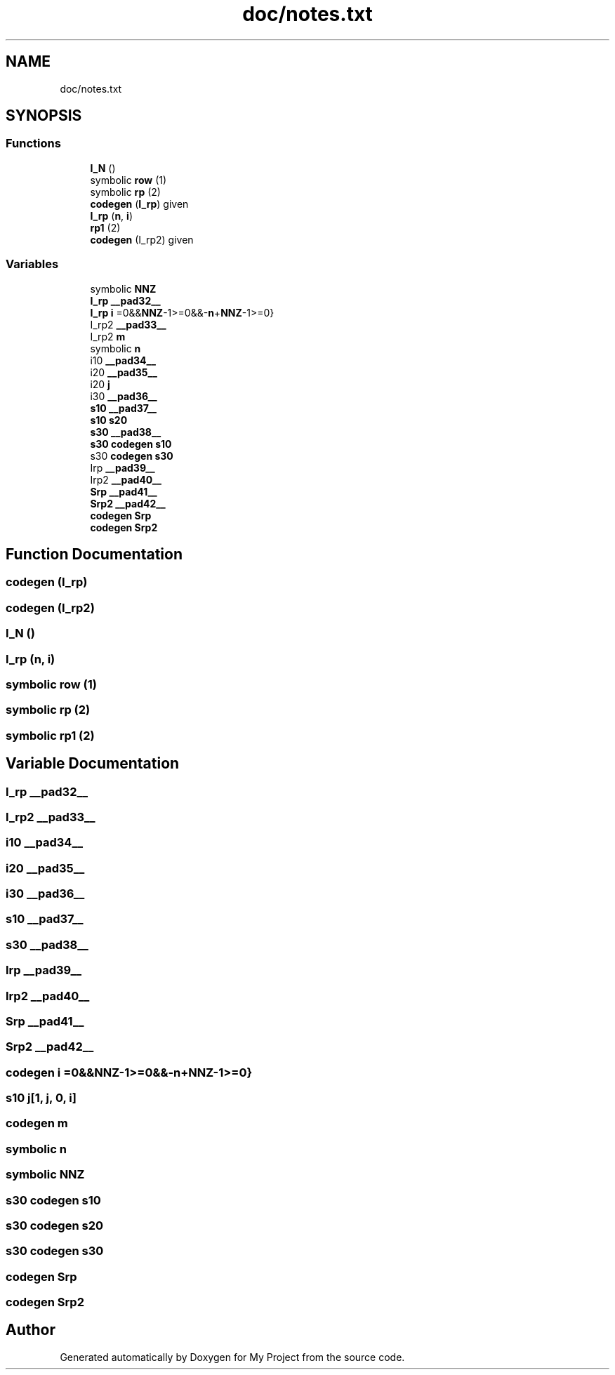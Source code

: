 .TH "doc/notes.txt" 3 "Sun Jul 12 2020" "My Project" \" -*- nroff -*-
.ad l
.nh
.SH NAME
doc/notes.txt
.SH SYNOPSIS
.br
.PP
.SS "Functions"

.in +1c
.ti -1c
.RI "\fBI_N\fP ()"
.br
.ti -1c
.RI "symbolic \fBrow\fP (1)"
.br
.ti -1c
.RI "symbolic \fBrp\fP (2)"
.br
.ti -1c
.RI "\fBcodegen\fP (\fBI_rp\fP) given"
.br
.ti -1c
.RI "\fBI_rp\fP (\fBn\fP, \fBi\fP)"
.br
.ti -1c
.RI "\fBrp1\fP (2)"
.br
.ti -1c
.RI "\fBcodegen\fP (I_rp2) given"
.br
.in -1c
.SS "Variables"

.in +1c
.ti -1c
.RI "symbolic \fBNNZ\fP"
.br
.ti -1c
.RI "\fBI_rp\fP \fB__pad32__\fP"
.br
.ti -1c
.RI "\fBI_rp\fP \fBi\fP =0&&\fBNNZ\fP\-1>=0&&\-\fBn\fP+\fBNNZ\fP\-1>=0}"
.br
.ti -1c
.RI "I_rp2 \fB__pad33__\fP"
.br
.ti -1c
.RI "I_rp2 \fBm\fP"
.br
.ti -1c
.RI "symbolic \fBn\fP"
.br
.ti -1c
.RI "i10 \fB__pad34__\fP"
.br
.ti -1c
.RI "i20 \fB__pad35__\fP"
.br
.ti -1c
.RI "i20 \fBj\fP"
.br
.ti -1c
.RI "i30 \fB__pad36__\fP"
.br
.ti -1c
.RI "\fBs10\fP \fB__pad37__\fP"
.br
.ti -1c
.RI "\fBs10\fP \fBs20\fP"
.br
.ti -1c
.RI "\fBs30\fP \fB__pad38__\fP"
.br
.ti -1c
.RI "\fBs30\fP \fBcodegen\fP \fBs10\fP"
.br
.ti -1c
.RI "s30 \fBcodegen\fP \fBs30\fP"
.br
.ti -1c
.RI "Irp \fB__pad39__\fP"
.br
.ti -1c
.RI "Irp2 \fB__pad40__\fP"
.br
.ti -1c
.RI "\fBSrp\fP \fB__pad41__\fP"
.br
.ti -1c
.RI "\fBSrp2\fP \fB__pad42__\fP"
.br
.ti -1c
.RI "\fBcodegen\fP \fBSrp\fP"
.br
.ti -1c
.RI "\fBcodegen\fP \fBSrp2\fP"
.br
.in -1c
.SH "Function Documentation"
.PP 
.SS "codegen (\fBI_rp\fP)"

.SS "codegen (I_rp2)"

.SS "I_N ()"

.SS "I_rp (\fBn\fP, \fBi\fP)"

.SS "symbolic row (1)"

.SS "symbolic rp (2)"

.SS "symbolic rp1 (2)"

.SH "Variable Documentation"
.PP 
.SS "\fBI_rp\fP __pad32__"

.SS "I_rp2 __pad33__"

.SS "i10 __pad34__"

.SS "i20 __pad35__"

.SS "i30 __pad36__"

.SS "\fBs10\fP __pad37__"

.SS "\fBs30\fP __pad38__"

.SS "Irp __pad39__"

.SS "Irp2 __pad40__"

.SS "\fBSrp\fP __pad41__"

.SS "\fBSrp2\fP __pad42__"

.SS "\fBcodegen\fP i =0&&\fBNNZ\fP\-1>=0&&\-\fBn\fP+\fBNNZ\fP\-1>=0}"

.SS "\fBs10\fP j[1, j, 0, \fBi\fP]"

.SS "\fBcodegen\fP m"

.SS "symbolic n"

.SS "symbolic NNZ"

.SS "\fBs30\fP \fBcodegen\fP s10"

.SS "\fBs30\fP \fBcodegen\fP s20"

.SS "s30 \fBcodegen\fP s30"

.SS "\fBcodegen\fP Srp"

.SS "\fBcodegen\fP Srp2"

.SH "Author"
.PP 
Generated automatically by Doxygen for My Project from the source code\&.
